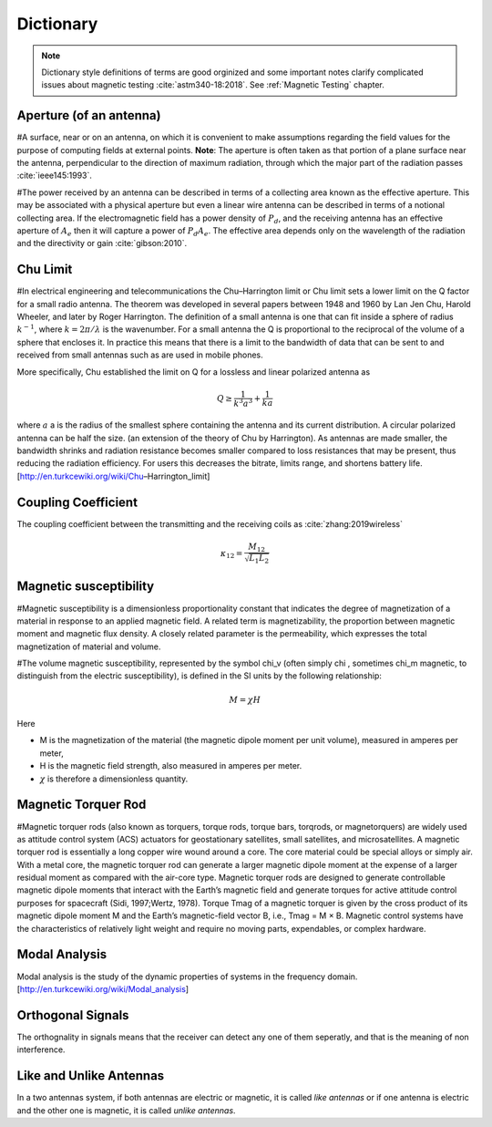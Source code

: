Dictionary
**********

.. note::

    Dictionary style definitions of terms are good orginized and some important notes clarify complicated issues about magnetic testing :cite:`astm340-18:2018`. See :ref:`Magnetic Testing` chapter.

Aperture (of an antenna)
========================

#A surface, near or on an antenna, on which it is convenient to make assumptions regarding the field values for the purpose of computing fields at external points. **Note**: The aperture is often taken as that portion of a plane surface near the antenna, perpendicular to the direction of maximum radiation, through which the major part of the radiation passes :cite:`ieee145:1993`. 

#The power received by an antenna can be described in terms of a collecting area known as the effective aperture. This may be associated with a physical aperture but even a linear wire antenna can be described in terms of a notional collecting area. If the electromagnetic field has a power density of :math:`P_d`, and the receiving antenna has an effective aperture of :math:`A_e` then it will capture a power of :math:`P_d A_e`. The effective area depends only on the wavelength of the radiation and the directivity or gain :cite:`gibson:2010`.

Chu Limit
=========

#In electrical engineering and telecommunications the Chu–Harrington limit or Chu limit sets a lower limit on the Q factor for a small radio antenna. The theorem was developed in several papers between 1948 and 1960 by Lan Jen Chu, Harold Wheeler, and later by Roger Harrington. The definition of a small antenna is one that can fit inside a sphere of radius :math:`k^{-1}`, where :math:`k=2\pi /\lambda` is the wavenumber. For a small antenna the Q is proportional to the reciprocal of the volume of a sphere that encloses it. In practice this means that there is a limit to the bandwidth of data that can be sent to and received from small antennas such as are used in mobile phones.

More specifically, Chu established the limit on Q for a lossless and linear polarized antenna as 

.. math::

    Q\geq \frac{1}{k^3 a^3}+\frac{1}{ka}
    
where :math:`a` a is the radius of the smallest sphere containing the antenna and its current distribution. A circular polarized antenna can be half the size. (an extension of the theory of Chu by Harrington). As antennas are made smaller, the bandwidth shrinks and radiation resistance becomes smaller compared to loss resistances that may be present, thus reducing the radiation efficiency. For users this decreases the bitrate, limits range, and shortens battery life.
[http://en.turkcewiki.org/wiki/Chu–Harrington_limit]

Coupling Coefficient
====================

The coupling coefficient between the transmitting and the receiving coils as :cite:`zhang:2019wireless`

.. math::

    \kappa_{12} = \frac{M_{12}}{\sqrt{L_1L_2}}

Magnetic susceptibility
=======================

#Magnetic susceptibility is a dimensionless proportionality constant that indicates the degree of magnetization of a material in response to an applied magnetic field. A related term is magnetizability, the proportion between magnetic moment and magnetic flux density. A closely related parameter is the permeability, which expresses the total magnetization of material and volume.

#The volume magnetic susceptibility, represented by the symbol \chi_v (often simply \chi , sometimes \chi_m magnetic, to distinguish from the electric susceptibility), is defined in the SI units by the following relationship:

.. math::

    M=\chi H

Here

- M is the magnetization of the material (the magnetic dipole moment per unit volume), measured in amperes per meter,
- H is the magnetic field strength, also measured in amperes per meter.
- :math:`\chi` is therefore a dimensionless quantity.

Magnetic Torquer Rod
====================

#Magnetic torquer rods (also known as torquers, torque rods, torque bars, torqrods, or magnetorquers) are widely used as attitude control system (ACS) actuators for geostationary satellites, small satellites, and microsatellites. A magnetic torquer rod is essentially a long copper wire wound around a core. The core material could be special alloys or simply air. With a metal core, the magnetic torquer rod can generate a larger magnetic dipole moment at the expense of a larger residual moment as compared with the air-core type. Magnetic torquer rods are designed to generate controllable magnetic dipole moments that interact with the Earth’s magnetic field and generate torques for active attitude control purposes for spacecraft (Sidi, 1997;Wertz, 1978). Torque Tmag of a magnetic torquer is given by the cross product of its magnetic dipole moment M and the Earth’s magnetic-field vector B, i.e., Tmag = M × B. Magnetic control systems have the characteristics of relatively light weight and require no moving parts, expendables, or complex hardware.


Modal Analysis
==============

Modal analysis is the study of the dynamic properties of systems in the frequency domain.
[http://en.turkcewiki.org/wiki/Modal_analysis]

Orthogonal Signals
==================

The orthognality in signals means that the receiver can detect any one of them seperatly, and that is the meaning of non interference.

Like and Unlike Antennas
========================

In a two antennas system, if both antennas are electric or magnetic, it is called *like antennas* or if one antenna is electric and the other one is magnetic, it is called *unlike antennas*.
